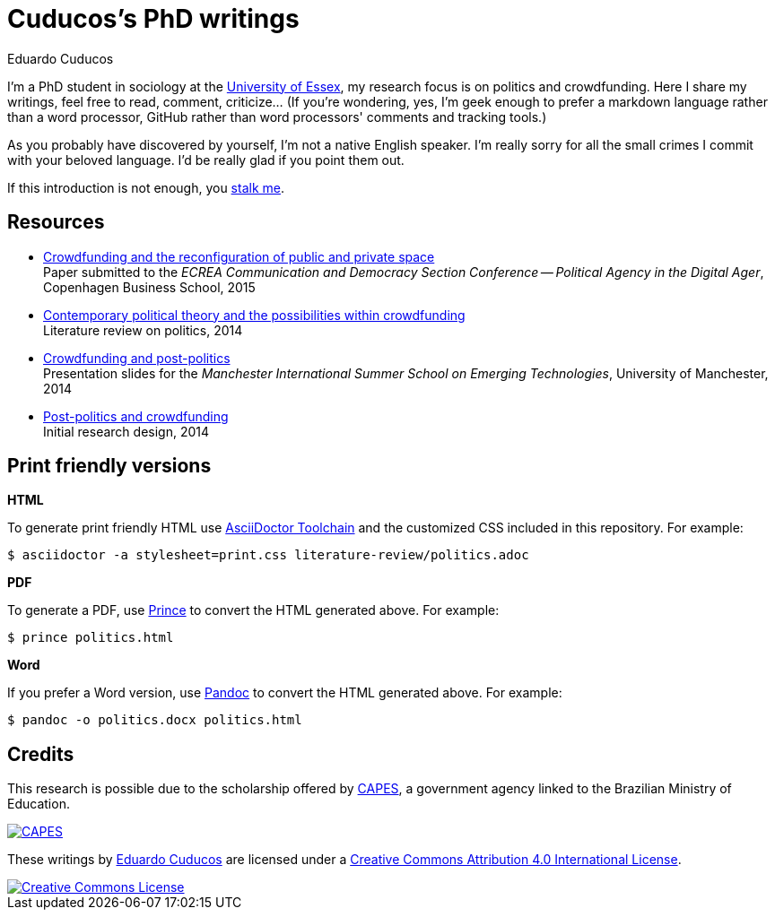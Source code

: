 = Cuducos's PhD writings 
Eduardo Cuducos
:homepage: http://cuducos.me

I'm a PhD student in sociology at the http://www.essex.ac.uk[University of Essex], my research focus is on politics and crowdfunding. Here I share my writings, feel free to read, comment, criticize… (If you’re wondering, yes, I'm geek enough to prefer a markdown language rather than a word processor, GitHub rather than word processors' comments and tracking tools.)

As you probably have discovered by yourself, I'm not a native English speaker. I'm really sorry for all the small crimes I commit with your beloved language. I'd be really glad if you point them out.

If this introduction is not enough, you http://cuducos.me[stalk me]. 

== Resources

* link:conferences/cd2015.adoc[Crowdfunding and the reconfiguration of public and private space] +
Paper submitted to the _ECREA Communication and Democracy Section Conference -- Political Agency in the Digital Ager_, Copenhagen Business School, 2015
* link:literature-review/politics.adoc[Contemporary political theory and the possibilities within crowdfunding] +
Literature review on politics, 2014
* link:http://www.slideshare.net/cuducos/s24b-goncalves-20140610[Crowdfunding and post-politics] +
Presentation slides for the _Manchester International Summer School on Emerging Technologies_, University of Manchester, 2014
* link:literature-review/research-design.adoc[Post-politics and crowdfunding] +
Initial research design, 2014

== Print friendly versions

*HTML*

To generate print friendly HTML use link:http://asciidoctor.org/docs/install-toolchain/[AsciiDoctor Toolchain] and the customized CSS included in this repository. For example:

 $ asciidoctor -a stylesheet=print.css literature-review/politics.adoc

*PDF*

To generate a PDF, use link:http://www.princexml.com/[Prince] to convert the HTML generated above. For example:

  $ prince politics.html

*Word*

If you prefer a Word version, use link:http://johnmacfarlane.net/pandoc/[Pandoc] to convert the HTML generated above. For example:

 $ pandoc -o politics.docx politics.html

== Credits

This research is possible due to the scholarship offered by link:http://capes.gov.br/[CAPES], a government agency linked to the Brazilian Ministry of Education.

image::http://www.capes.gov.br/images/logo-capes.png[CAPES, link="http://www.capes.gov.br/"]

These writings by http://about.me/cuducos[Eduardo Cuducos] are licensed under a http://creativecommons.org/licenses/by/4.0/[Creative Commons Attribution 4.0 International License].

image::https://i.creativecommons.org/l/by/4.0/88x31.png[Creative Commons License, link="http://creativecommons.org/licenses/by/4"]

